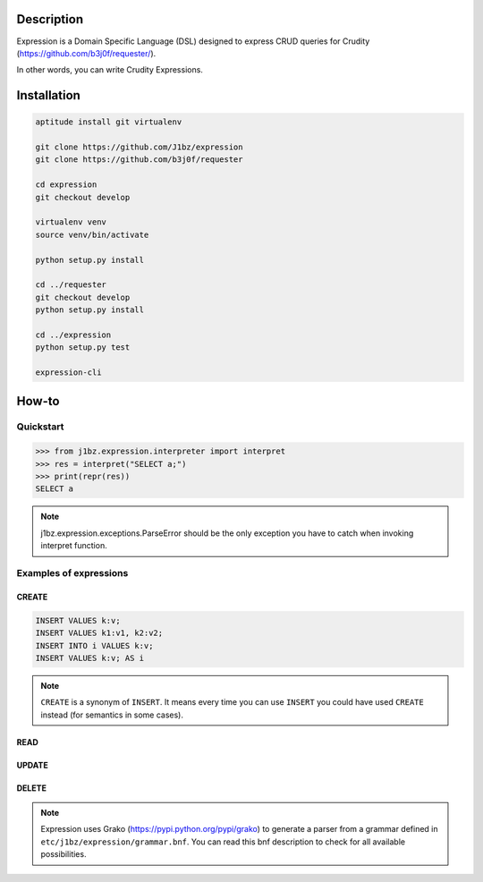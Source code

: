 Description
===========

Expression is a Domain Specific Language (DSL) designed to express CRUD queries
for Crudity (https://github.com/b3j0f/requester/).

In other words, you can write Crudity Expressions.

Installation
============

.. code-block:: bash

  aptitude install git virtualenv

  git clone https://github.com/J1bz/expression
  git clone https://github.com/b3j0f/requester

  cd expression
  git checkout develop

  virtualenv venv
  source venv/bin/activate

  python setup.py install

  cd ../requester
  git checkout develop
  python setup.py install

  cd ../expression
  python setup.py test

  expression-cli

How-to
======

Quickstart
----------

.. code-block:: python

  >>> from j1bz.expression.interpreter import interpret
  >>> res = interpret("SELECT a;")
  >>> print(repr(res))
  SELECT a

.. note:: j1bz.expression.exceptions.ParseError should be the only exception
  you have to catch when invoking interpret function.

Examples of expressions
-----------------------

CREATE
~~~~~~

.. code-block:: bash

  INSERT VALUES k:v;
  INSERT VALUES k1:v1, k2:v2;
  INSERT INTO i VALUES k:v;
  INSERT VALUES k:v; AS i

.. note:: ``CREATE`` is a synonym of ``INSERT``. It means every time you can
  use ``INSERT`` you could have used ``CREATE`` instead (for semantics in some
  cases).

READ
~~~~

UPDATE
~~~~~~

DELETE
~~~~~~

.. note:: Expression uses Grako (https://pypi.python.org/pypi/grako) to
  generate a parser from a grammar defined in
  ``etc/j1bz/expression/grammar.bnf``. You can read this bnf description to
  check for all available possibilities.
